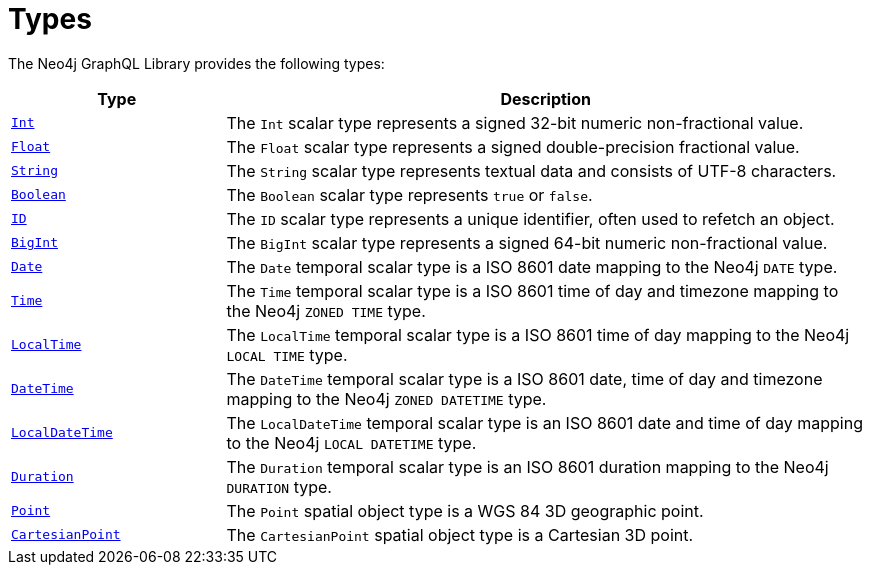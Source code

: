 [[types]]
= Types
:description: This page lists all types available in the Neo4j GraphQL Library.
:page-aliases: type-definitions/types/index.adoc

The Neo4j GraphQL Library provides the following types:

[cols="1,3"]
|===
| Type | Description

| xref::/types/scalar.adoc[`Int`]
| The `Int` scalar type represents a signed 32-bit numeric non-fractional value.

| xref::/types/scalar.adoc[`Float`]
| The `Float` scalar type represents a signed double-precision fractional value.

| xref::/types/scalar.adoc[`String`]
| The `String` scalar type represents textual data and consists of UTF-8 characters.

| xref::/types/scalar.adoc[`Boolean`]
| The `Boolean` scalar type represents `true` or `false`.

| xref::/types/scalar.adoc[`ID`]
| The `ID` scalar type represents a unique identifier, often used to refetch an object.

| xref::/types/scalar.adoc[`BigInt`]
| The `BigInt` scalar type represents a signed 64-bit numeric non-fractional value.

| xref:/types/temporal.adoc[`Date`]
| The `Date` temporal scalar type is a ISO 8601 date mapping to the Neo4j `DATE` type.

| xref::/types/temporal.adoc[`Time`]
| The `Time` temporal scalar type is a ISO 8601 time of day and timezone mapping to the Neo4j `ZONED TIME` type.

| xref::/types/temporal.adoc[`LocalTime`]
| The `LocalTime` temporal scalar type is a ISO 8601 time of day mapping to the Neo4j `LOCAL TIME` type.

| xref::/types/temporal.adoc[`DateTime`]
| The `DateTime` temporal scalar type is a ISO 8601 date, time of day and timezone mapping to the Neo4j `ZONED DATETIME` type.

| xref:/types/temporal.adoc[`LocalDateTime`]
| The `LocalDateTime` temporal scalar type is an ISO 8601 date and time of day mapping to the Neo4j `LOCAL DATETIME` type.

| xref::/types/temporal.adoc[`Duration`]
| The `Duration` temporal scalar type is an ISO 8601 duration mapping to the Neo4j `DURATION` type.

| xref::/types/spatial.adoc#point[`Point`]
| The `Point` spatial object type is a WGS 84 3D geographic point.

| xref::/types/spatial.adoc#cartesian-point[`CartesianPoint`]
| The `CartesianPoint` spatial object type is a Cartesian 3D point.

|===